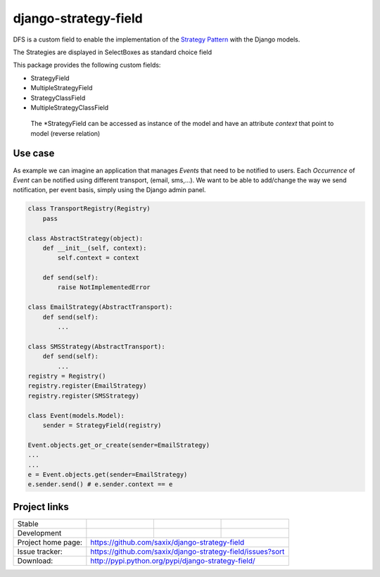 =====================
django-strategy-field
=====================

DFS is a custom field to enable the implementation of the `Strategy Pattern`_ with
the Django models.

The Strategies are displayed in SelectBoxes as standard choice field

.. _Strategy Pattern: http://www.oodesign.com/strategy-pattern.html

This package provides the following custom fields:

* StrategyField
* MultipleStrategyField
* StrategyClassField
* MultipleStrategyClassField

 The *StrategyField can be accessed as instance of the model and have an
 attribute `context` that point to model (reverse relation)

Use case
========

As example we can imagine an application that manages `Events` that need to be notified to users.
Each `Occurrence` of `Event` can be notified using different transport, (email, sms,...).
We want to be able to add/change the way we send notification, per event basis, simply using
the Django admin panel.

.. code-block:: python


    class TransportRegistry(Registry)
        pass

    class AbstractStrategy(object):
        def __init__(self, context):
            self.context = context

        def send(self):
            raise NotImplementedError

    class EmailStrategy(AbstractTransport):
        def send(self):
            ...

    class SMSStrategy(AbstractTransport):
        def send(self):
            ...
    registry = Registry()
    registry.register(EmailStrategy)
    registry.register(SMSStrategy)

    class Event(models.Model):
        sender = StrategyField(registry)

    Event.objects.get_or_create(sender=EmailStrategy)
    ...
    ...
    e = Event.objects.get(sender=EmailStrategy)
    e.sender.send() # e.sender.context == e



Project links
=============

+--------------------+----------------+--------------+---------------------------+
| Stable             | |master-build| | |master-cov| |                           |
+--------------------+----------------+--------------+---------------------------+
| Development        | |dev-build|    | |dev-cov|    |                           |
+--------------------+----------------+--------------+---------------------------+
| Project home page: |https://github.com/saxix/django-strategy-field             |
+--------------------+---------------+-------------------------------------------+
| Issue tracker:     |https://github.com/saxix/django-strategy-field/issues?sort |
+--------------------+---------------+-------------------------------------------+
| Download:          |http://pypi.python.org/pypi/django-strategy-field/         |
+--------------------+---------------+-------------------------------------------+


.. |master-build| image:: https://secure.travis-ci.org/saxix/django-strategy-field.png?branch=master
                    :target: http://travis-ci.org/saxix/django-strategy-field/

.. |master-cov| image:: https://codecov.io/github/saxix/django-strategy-field/coverage.svg?branch=master
                    :target: https://codecov.io/github/saxix/django-strategy-field?branch=develop


.. |dev-build| image:: https://secure.travis-ci.org/saxix/django-strategy-field.png?branch=develop
                    :target: http://travis-ci.org/saxix/django-strategy-field/

.. |dev-cov| image:: https://codecov.io/github/saxix/django-strategy-field/coverage.svg?branch=develop
                    :target: https://codecov.io/github/saxix/django-strategy-field?branch=develop
